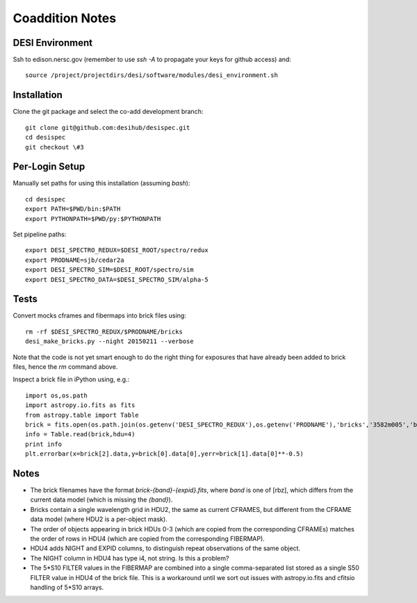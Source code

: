 Coaddition Notes
================

DESI Environment
----------------

Ssh to edison.nersc.gov (remember to use `ssh -A` to propagate your keys for github access) and::

	source /project/projectdirs/desi/software/modules/desi_environment.sh

Installation
------------

Clone the git package and select the co-add development branch::

	git clone git@github.com:desihub/desispec.git
	cd desispec
	git checkout \#3

Per-Login Setup
---------------

Manually set paths for using this installation (assuming `bash`)::

	cd desispec
	export PATH=$PWD/bin:$PATH
	export PYTHONPATH=$PWD/py:$PYTHONPATH

Set pipeline paths::

	export DESI_SPECTRO_REDUX=$DESI_ROOT/spectro/redux
	export PRODNAME=sjb/cedar2a
	export DESI_SPECTRO_SIM=$DESI_ROOT/spectro/sim
	export DESI_SPECTRO_DATA=$DESI_SPECTRO_SIM/alpha-5

Tests
-----

Convert mocks cframes and fibermaps into brick files using::

	rm -rf $DESI_SPECTRO_REDUX/$PRODNAME/bricks
	desi_make_bricks.py --night 20150211 --verbose

Note that the code is not yet smart enough to do the right thing for exposures that have already been added to brick files, hence the `rm` command above.

Inspect a brick file in iPython using, e.g.::

	import os,os.path
	import astropy.io.fits as fits
	from astropy.table import Table
	brick = fits.open(os.path.join(os.getenv('DESI_SPECTRO_REDUX'),os.getenv('PRODNAME'),'bricks','3582m005','brick-r-3582m005.fits'))
	info = Table.read(brick,hdu=4)
	print info
	plt.errorbar(x=brick[2].data,y=brick[0].data[0],yerr=brick[1].data[0]**-0.5)

Notes
-----

* The brick filenames have the format `brick-{band}-{expid}.fits`, where `band` is one of [rbz], which differs from the current data model (which is missing the `{band}`).
* Bricks contain a single wavelength grid in HDU2, the same as current CFRAMES, but different from the CFRAME data model (where HDU2 is a per-object mask).
* The order of objects appearing in brick HDUs 0-3 (which are copied from the corresponding CFRAMEs) matches the order of rows in HDU4 (which are copied from the corresponding FIBERMAP).
* HDU4 adds NIGHT and EXPID columns, to distinguish repeat observations of the same object.
* The NIGHT column in HDU4 has type i4, not string. Is this a problem?
* The 5*S10 FILTER values in the FIBERMAP are combined into a single comma-separated list stored as a single S50 FILTER value in HDU4 of the brick file.  This is a workaround until we sort out issues with astropy.io.fits and cfitsio handling of 5*S10 arrays.
